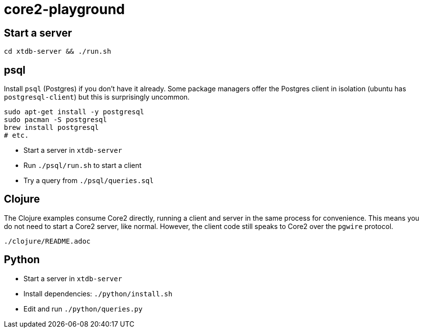 = core2-playground

== Start a server

`cd xtdb-server && ./run.sh`

== psql

Install `psql` (Postgres) if you don't have it already.
Some package managers offer the Postgres client in isolation (ubuntu has `postgresql-client`) but this is surprisingly uncommon.

[source,sh]
----
sudo apt-get install -y postgresql
sudo pacman -S postgresql
brew install postgresql
# etc.
----

* Start a server in `xtdb-server`
* Run `./psql/run.sh` to start a client
* Try a query from `./psql/queries.sql`

== Clojure

The Clojure examples consume Core2 directly, running a client and server in the same process for convenience.
This means you do not need to start a Core2 server, like normal.
However, the client code still speaks to Core2 over the `pgwire` protocol.

`./clojure/README.adoc`

== Python

* Start a server in `xtdb-server`
* Install dependencies: `./python/install.sh`
* Edit and run `./python/queries.py`
